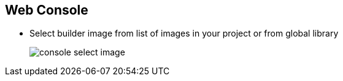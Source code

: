 == Web Console
:noaudio:

*  Select builder image from list of images in your project or from global library
+

image::images/console_select_image.png[]


ifdef::showscript[]

=== Transcript
Select a builder image from the list of images in your project or from the global library.

endif::showscript[]


